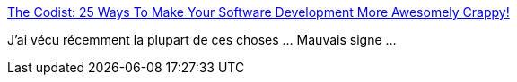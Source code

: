 :jbake-type: post
:jbake-status: published
:jbake-title: The Codist: 25 Ways To Make Your Software Development More Awesomely Crappy!
:jbake-tags: programming,carrière,_mois_janv.,_année_2017
:jbake-date: 2017-01-09
:jbake-depth: ../
:jbake-uri: shaarli/1483941094000.adoc
:jbake-source: https://nicolas-delsaux.hd.free.fr/Shaarli?searchterm=http%3A%2F%2Fwww.thecodist.com%2Farticle%2F25-ways-to-make-your-software-development-more-awesomely-crappy&searchtags=programming+carri%C3%A8re+_mois_janv.+_ann%C3%A9e_2017
:jbake-style: shaarli

http://www.thecodist.com/article/25-ways-to-make-your-software-development-more-awesomely-crappy[The Codist: 25 Ways To Make Your Software Development More Awesomely Crappy!]

J'ai vécu récemment la plupart de ces choses ... Mauvais signe ...
